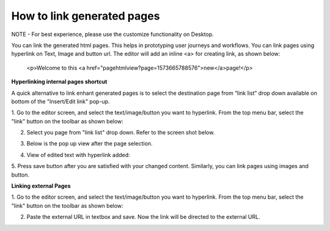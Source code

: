 .. _how_to_link_generated_pages:

How to link generated pages
=============================================

NOTE - For best experience, please use the customize functionality on Desktop.


You can link the generated html pages. This helps in prototyping user journeys and workflows.
You can link pages using hyperlink on Text, Image and button url.
The editor will add an inline <a> for creating link, as shown below:

        <p>Welcome to this <a href="pagehtmlview?page=1573665788576">new</a>page!</p>


**Hyperlinking internal pages shortcut**

A quick alternative to link enhant generated pages is to select the destination page
from “link list” drop down available on bottom of the "Insert/Edit link" pop-up. 

1. Go to the editor screen, and select the text/image/button you want to hyperlink.
From the top menu bar, select the "link" button on the toolbar as shown below:

.. image:: ../images/admin_panel_select_text.jpeg
        :width: 500px
        :alt: Image of Editor screen with selected text


2. Select you page from "link list" drop down. Refer to the screen shot below.

.. image:: ../images/admin_panel_text_menulink_paste.jpeg
        :width: 500px
        :alt: Image of Pasted link on Text



3. Below is the pop up view after the page selection.

.. image:: ../images/admin_panel_text_menulink_paste_filled.jpeg
        :width: 500px
        :alt: Image of Pasted link on Text


4. View of edited text with hyperlink added:

.. image:: ../images/admin_panel_link_view.jpeg
        :width: 500px
        :alt: Image of Edited Text with Link


5. Press save button after you are satisfied with your changed content.
Similarly, you can link pages using images and button.

.. image:: ../images/admin_panel_save_link.jpeg
        :width: 500px
        :alt: Image of Edited Text with Link


**Linking external Pages**

1. Go to the editor screen, and select the text/image/button you want to hyperlink.
From the top menu bar, select the "link" button on the toolbar as shown below:

.. image:: ../images/admin_panel_select_text.jpeg
        :width: 500px
        :alt: Image of Editor screen with selected text


2. Paste the external URL in textbox and save. Now the link will be directed to the external URL.



